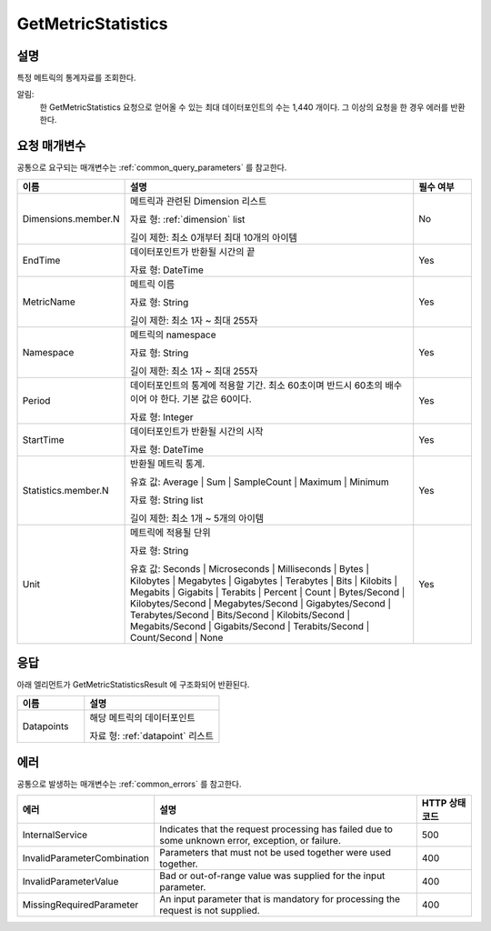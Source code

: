 .. _get_metric_statistics:

GetMetricStatistics
===================

설명
----
특정 메트릭의 통계자료를 조회한다.

알림:
  한 GetMetricStatistics 요청으로 얻어올 수 있는 최대 데이터포인트의 수는
  1,440 개이다. 그 이상의 요청을 한 경우 에러를 반환한다. 

요청 매개변수
-------------
공통으로 요구되는 매개변수는 :ref:`common_query_parameters` 를 참고한다.

.. list-table:: 
   :widths: 15 50 10
   :header-rows: 1

   * - 이름
     - 설명
     - 필수 여부
   * - Dimensions.member.N
     - 메트릭과 관련된 Dimension 리스트

       자료 형: :ref:`dimension` list

       길이 제한: 최소 0개부터 최대 10개의 아이템
     - No
   * - EndTime	
     - 데이터포인트가 반환될 시간의 끝

       자료 형: DateTime
     - Yes
   * - MetricName
     - 메트릭 이름

       자료 형: String

       길이 제한: 최소 1자 ~ 최대 255자
     - Yes
   * - Namespace	
     - 메트릭의 namespace

       자료 형: String

       길이 제한: 최소 1자 ~ 최대 255자
     - Yes
   * - Period
     - 데이터포인트의 통계에 적용할 기간. 최소 60초이며 반드시 60초의 배수이어
       야 한다. 기본 값은 60이다.

       자료 형: Integer
     - Yes
   * - StartTime
     - 데이터포인트가 반환될 시간의 시작

       자료 형: DateTime
     - Yes
   * - Statistics.member.N
     - 반환될 메트릭 통계. 

       유효 값: Average | Sum | SampleCount | Maximum | Minimum

       자료 형: String list

       길이 제한: 최소 1개 ~ 5개의 아이템 
     - Yes
   * - Unit
     - 메트릭에 적용될 단위

       자료 형: String

       유효 값: Seconds | Microseconds | Milliseconds | Bytes | Kilobytes | 
       Megabytes | Gigabytes | Terabytes | Bits | Kilobits | Megabits | 
       Gigabits | Terabits | Percent | Count | Bytes/Second | Kilobytes/Second | 
       Megabytes/Second | Gigabytes/Second | Terabytes/Second | Bits/Second | 
       Kilobits/Second | Megabits/Second | Gigabits/Second | Terabits/Second | 
       Count/Second | None
     - Yes
       
       
응답
----
아래 엘리먼트가 GetMetricStatisticsResult 에 구조화되어 반환된다.

.. list-table:: 
   :widths: 20 40
   :header-rows: 1

   * - 이름
     - 설명
   * - Datapoints
     - 해당 메트릭의 데이터포인트

       자료 형: :ref:`datapoint` 리스트
     
에러
----
공통으로 발생하는 매개변수는 :ref:`common_errors` 를 참고한다.

.. list-table:: 
   :widths: 20 50 10
   :header-rows: 1

   * - 에러
     - 설명
     - HTTP 상태 코드
   * - InternalService
     - Indicates that the request processing has failed due to some unknown 
       error, exception, or failure.
     - 500
   * - InvalidParameterCombination
     - Parameters that must not be used together were used together.
     - 400
   * - InvalidParameterValue
     - Bad or out-of-range value was supplied for the input parameter.
     - 400
   * - MissingRequiredParameter
     - An input parameter that is mandatory for processing the request is not 
       supplied.
     - 400
     